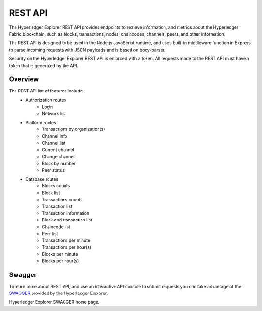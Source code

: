 
.. SPDX-License-Identifier: Apache-2.0


REST API
===========================================

The Hyperledger Explorer REST API provides endpoints to retrieve information, and metrics about the Hyperledger Fabric blockchain,
such as blocks, transactions, nodes, chaincodes, channels, peers, and other information.

The REST API is designed to be used in the Node.js JavaScript runtime, and uses built-in middleware function in Express to parse incoming
requests with JSON payloads and is based on body-parser.

Security on the Hyperledger Explorer REST API is enforced with a token. All requests made to the REST API must have a token that is generated by the API.

Overview
~~~~~~~~~
The REST API list of features include:
 * Authorization routes
    * Login
    * Network list
 * Platform routes
    * Transactions by organization(s)
    * Channel info
    * Channel list
    * Current channel
    * Change channel
    * Block by number
    * Peer status
 * Database routes
    * Blocks counts
    * Block list
    * Transactions counts
    * Transaction list
    * Transaction information
    * Block and transaction list
    * Chaincode list
    * Peer list
    * Transactions per minute
    * Transactions per hour(s)
    * Blocks per minute
    * Blocks per hour(s)



Swagger
~~~~~~~~
To learn more about REST API, and use an interactive API console to submit requests you can take advantage of the `SWAGGER <https://github.com/hyperledger/blockchain-explorer/tree/master#Hyperledger-Explorer-Swagger>`__
provided by the Hyperledger Explorer.

Hyperledger Explorer SWAGGER home page.

.. raw:: html
     :file: ./restapi.html




